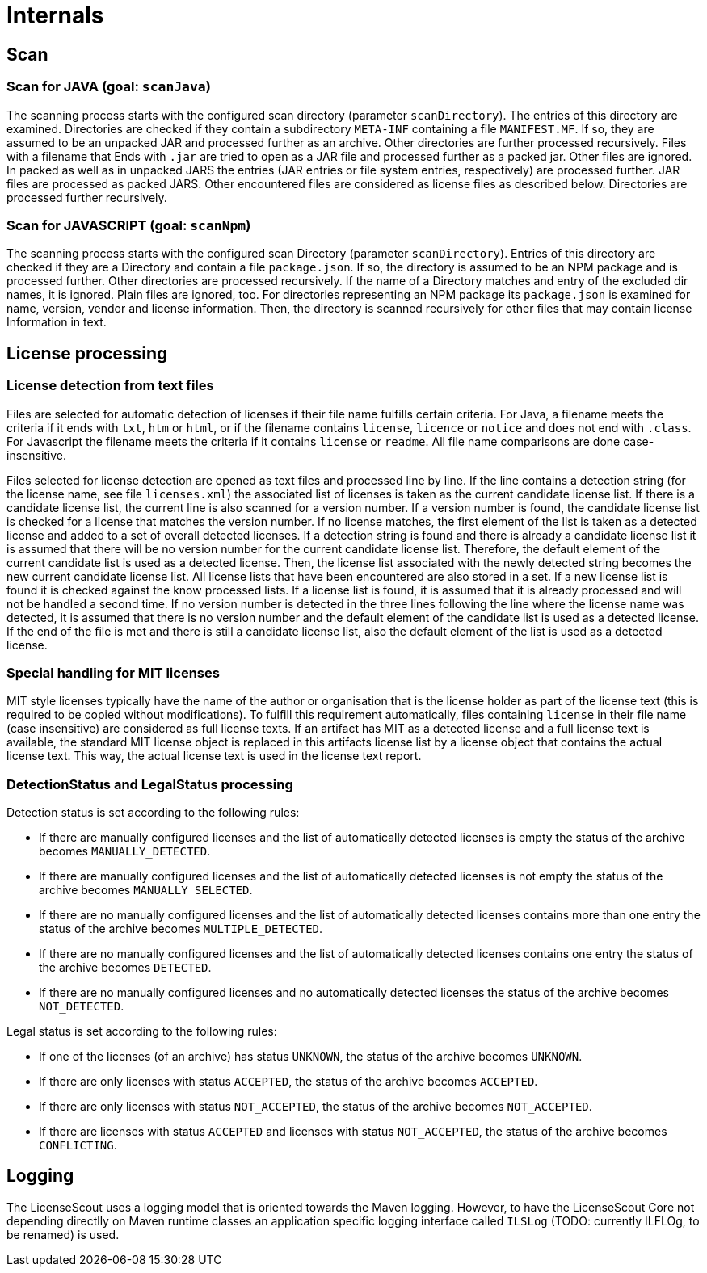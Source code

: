 //
// Copyright 2019 Association for the promotion of open-source insurance software and for the establishment of open interface standards in the insurance industry (Verein zur Förderung quelloffener Versicherungssoftware und Etablierung offener Schnittstellenstandards in der Versicherungsbranche)
//
// Licensed under the Apache License, Version 2.0 (the "License");
// you may not use this file except in compliance with the License.
// You may obtain a copy of the License at
//
//     http://www.apache.org/licenses/LICENSE-2.0
//
// Unless required by applicable law or agreed to in writing, software
// distributed under the License is distributed on an "AS IS" BASIS,
// WITHOUT WARRANTIES OR CONDITIONS OF ANY KIND, either express or implied.
// See the License for the specific language governing permissions and
// limitations under the License.
//

= Internals

:encoding: utf-8
:lang: en
:doctype: book
:toc:
:toclevels: 4

== Scan

=== Scan for JAVA (goal: `scanJava`)
The scanning process starts with the configured scan directory (parameter `scanDirectory`). The entries of this directory are examined.
Directories are checked if they contain a subdirectory `META-INF` containing a file `MANIFEST.MF`. If so, they are assumed to be an unpacked JAR and processed further as an archive. Other directories are further processed recursively.
Files with a filename that Ends with `.jar` are tried to open as a JAR file and processed further as a packed jar. Other files are ignored.
In packed as well as in unpacked JARS the entries (JAR entries or file system entries, respectively) are processed further. JAR files are processed as packed JARS. Other encountered files are considered as license files as described below. Directories are processed further recursively.

=== Scan for JAVASCRIPT (goal: `scanNpm`)
The scanning process starts with the configured scan Directory (parameter `scanDirectory`). Entries of this directory are checked if they are a Directory and contain a file `package.json`. If so, the directory is assumed to be an NPM package and is processed further. Other directories are processed recursively. If the name of a Directory matches and entry of the excluded dir names, it is ignored. Plain files are ignored, too. For directories representing an NPM package its `package.json` is examined for name, version, vendor and license information. Then, the directory is scanned recursively for other files that  may contain license Information in text.

== License processing

=== License detection from text files
Files are selected for automatic detection of licenses if their file name fulfills certain criteria. For Java, a filename meets the criteria if it ends with `txt`, `htm` or `html`, or if the filename contains `license`, `licence` or `notice` and does not end with `.class`. For Javascript the filename meets the criteria if it contains `license` or `readme`. All file name comparisons are done case-insensitive.

Files selected for license detection are opened as text files and processed line by line. If the line contains a detection string (for the license name, see file `licenses.xml`) the associated list of licenses is taken as the current candidate license list. If there is a candidate license list, the current line is also scanned for a version number. If a version number is found, the candidate license list is checked for a license that matches the version number. If no license matches, the first element of the list is taken as a detected license and added to a set of overall detected licenses.
If a detection string is found and there is already a candidate license list it is assumed that there will be no version number for the current candidate license list. Therefore, the default element of the current candidate list is used as a detected license. Then, the license list associated with the newly detected string becomes the new current candidate license list. All license lists that have been encountered are also stored in a set. If a new license list is found it is checked against the know processed lists. If a license list is found, it is assumed that it is already processed and will not be handled a second time.
If no version number is detected in the three lines following the line where the license name was detected, it is assumed that there is no version number and the default element of the candidate list is used as a detected license.
If the end of the file is met and there is still a candidate license list, also the default element of the list is used as a detected license.

=== Special handling for MIT licenses

MIT style licenses typically have the name of the author or organisation that is the license holder as part of the license text (this is required to be copied without modifications). To fulfill this requirement automatically, files containing `license` in their file name (case insensitive) are considered as full license texts. If an artifact has MIT as a detected license and a full license text is available, the standard MIT license object is replaced in this artifacts license list by a license object that contains the actual license text. This way, the actual license text is used in the license text report.

=== DetectionStatus and LegalStatus processing

Detection status is set according to the following rules:

* If there are manually configured licenses and the list of automatically detected licenses is empty the status of the archive becomes `MANUALLY_DETECTED`.
* If there are manually configured licenses and the list of automatically detected licenses is not empty the status of the archive becomes `MANUALLY_SELECTED`.
* If there are no manually configured licenses and the list of automatically detected licenses contains more than one entry the status of the archive becomes `MULTIPLE_DETECTED`.
* If there are no manually configured licenses and the list of automatically detected licenses contains one entry the status of the archive becomes `DETECTED`.
* If there are no manually configured licenses and no automatically detected licenses the status of the archive becomes `NOT_DETECTED`.

Legal status is set according to the following rules:

* If one of the licenses (of an archive) has status `UNKNOWN`, the status of the archive becomes `UNKNOWN`.
* If there are only licenses with status `ACCEPTED`, the status of the archive becomes `ACCEPTED`.
* If there are only licenses with status `NOT_ACCEPTED`, the status of the archive becomes `NOT_ACCEPTED`.
* If there are licenses with status `ACCEPTED` and licenses with status `NOT_ACCEPTED`, the status of the archive becomes `CONFLICTING`.

== Logging

The LicenseScout uses a logging model that is oriented towards the Maven logging. However,
to have the LicenseScout Core not depending directlly on Maven runtime classes an application specific logging interface called `ILSLog` (TODO: currently ILFLOg, to be renamed) is used.

